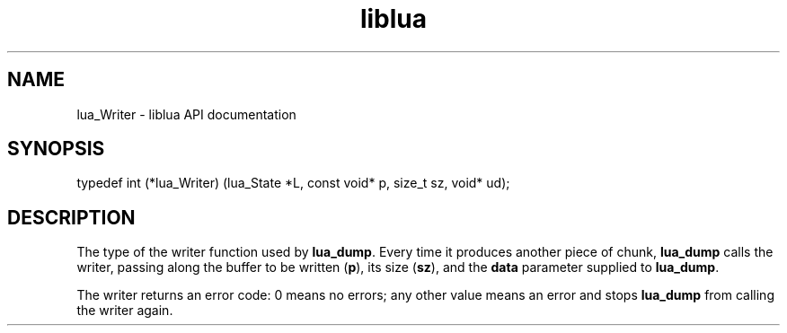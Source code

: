 .TH "liblua" "3" "Jan 25, 2016" "5.1.5" "lua API documentation"
.SH NAME
lua_Writer - liblua API documentation

.SH SYNOPSIS
typedef int (*lua_Writer) (lua_State *L, const void* p, size_t sz, void* ud);

.SH DESCRIPTION

.sp
The type of the writer function used by \fBlua_dump\fP.
Every time it produces another piece of chunk,
\fBlua_dump\fP calls the writer,
passing along the buffer to be written (\fBp\fP),
its size (\fBsz\fP),
and the \fBdata\fP parameter supplied to \fBlua_dump\fP.

.sp
The writer returns an error code:
0 means no errors;
any other value means an error and stops \fBlua_dump\fP from
calling the writer again.
